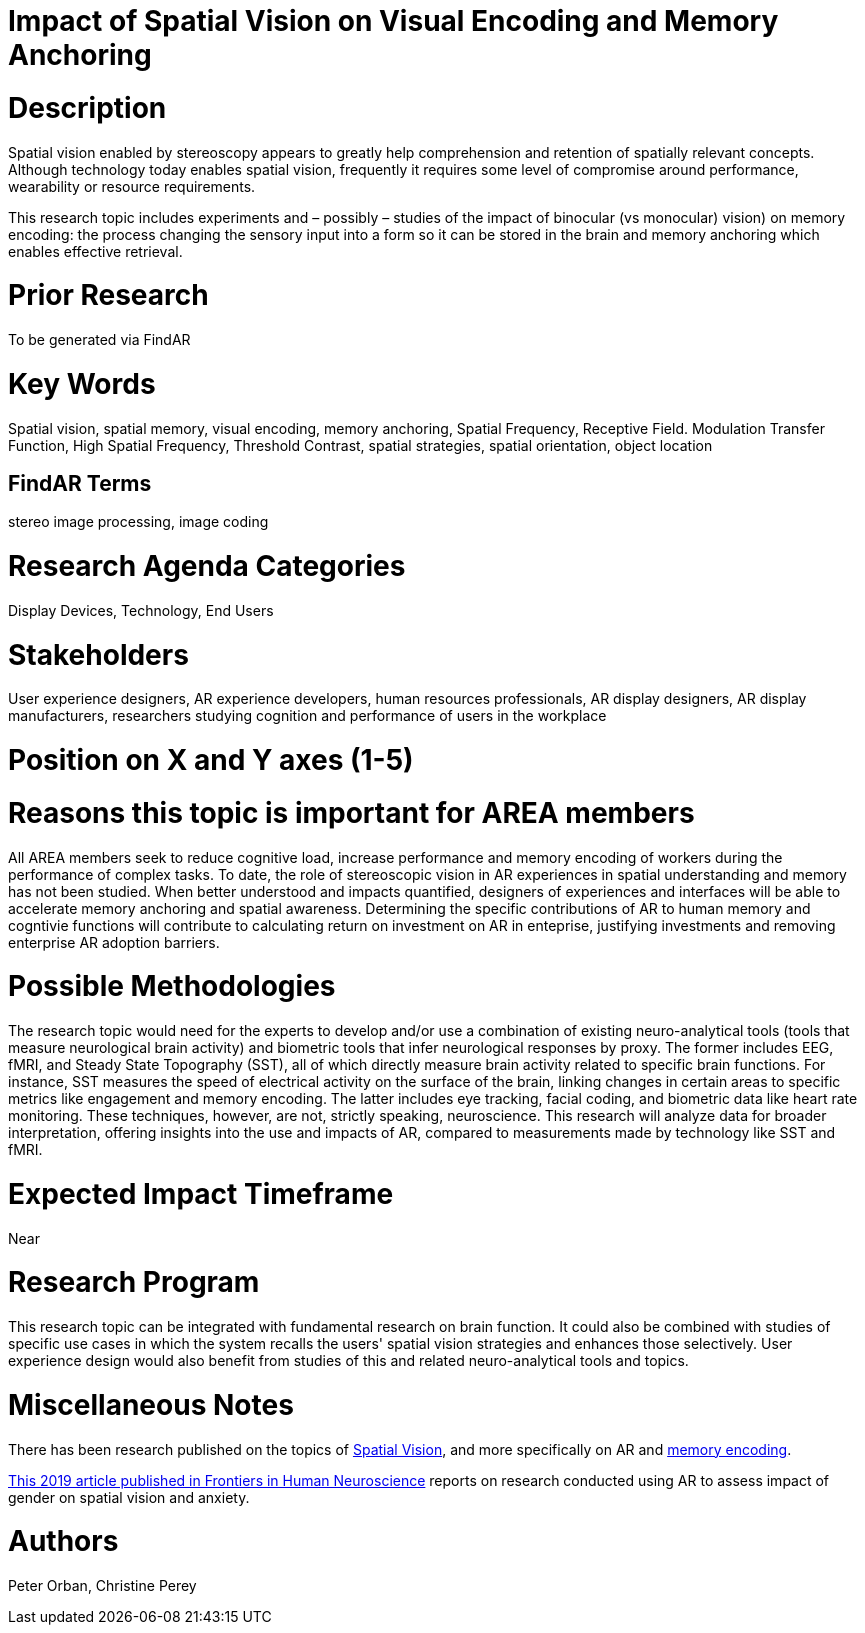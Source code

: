 
[[ra-Ehumanfactors5-visualencoding]]

# Impact of Spatial Vision on Visual Encoding and Memory Anchoring

# Description
Spatial vision enabled by stereoscopy appears to greatly help comprehension and retention of spatially relevant concepts.  Although technology today enables spatial vision, frequently it requires some level of compromise around performance, wearability or resource requirements.

This research topic includes experiments and – possibly – studies of the impact of binocular (vs monocular) vision) on memory encoding: the process changing the sensory input into a form so it can be stored in the brain and memory anchoring which enables effective retrieval.

# Prior Research
To be generated via FindAR

# Key Words
Spatial vision, spatial memory, visual encoding, memory anchoring, Spatial Frequency, Receptive Field. Modulation Transfer Function, High Spatial Frequency, Threshold Contrast, spatial strategies, spatial orientation, object location

## FindAR Terms
stereo image processing, image coding

# Research Agenda Categories
Display Devices, Technology, End Users

# Stakeholders
User experience designers, AR experience developers, human resources professionals, AR display designers, AR display manufacturers, researchers studying cognition and performance of users in the workplace

# Position on X and Y axes (1-5)

# Reasons this topic is important for AREA members
All AREA members seek to reduce cognitive load, increase performance and memory encoding of workers during the performance of complex tasks. To date, the role of stereoscopic vision in AR experiences in spatial understanding and memory has not been studied. When better understood and impacts quantified, designers of experiences and interfaces will be able to accelerate memory anchoring and spatial awareness. Determining the specific contributions of AR to human memory and cogntivie functions will contribute to calculating return on investment on AR in enteprise, justifying investments and removing enterprise AR adoption barriers.

# Possible Methodologies
The research topic would need for the experts to develop and/or use a combination of existing neuro-analytical tools (tools that measure neurological brain activity) and biometric tools that infer neurological responses by proxy. The former includes EEG, fMRI, and Steady State Topography (SST), all of which directly measure brain activity related to specific brain functions. For instance, SST measures the speed of electrical activity on the surface of the brain, linking changes in certain areas to specific metrics like engagement and memory encoding. The latter includes eye tracking, facial coding, and biometric data like heart rate monitoring. These techniques, however, are not, strictly speaking, neuroscience. This research will analyze data for broader interpretation, offering insights into the use and impacts of AR, compared to measurements made by technology like SST and fMRI.

# Expected Impact Timeframe
Near

# Research Program
This research topic can be integrated with fundamental research on brain function. It could also be combined with studies of specific use cases in which the system recalls the users' spatial vision strategies and enhances those selectively. User experience design would also benefit from studies of this and related neuro-analytical tools and topics.

# Miscellaneous Notes
There has been research published on the topics of https://www.sciencedirect.com/topics/neuroscience/spatial-vision[Spatial Vision], and more specifically on AR and https://www.frontiersin.org/articles/10.3389/fnhum.2019.00113/full[memory encoding].

https://www.frontiersin.org/articles/10.3389/fnhum.2019.00113/full[This 2019 article published in Frontiers in Human Neuroscience] reports on research conducted using AR to assess impact of gender on spatial vision and anxiety.

# Authors
Peter Orban, Christine Perey
